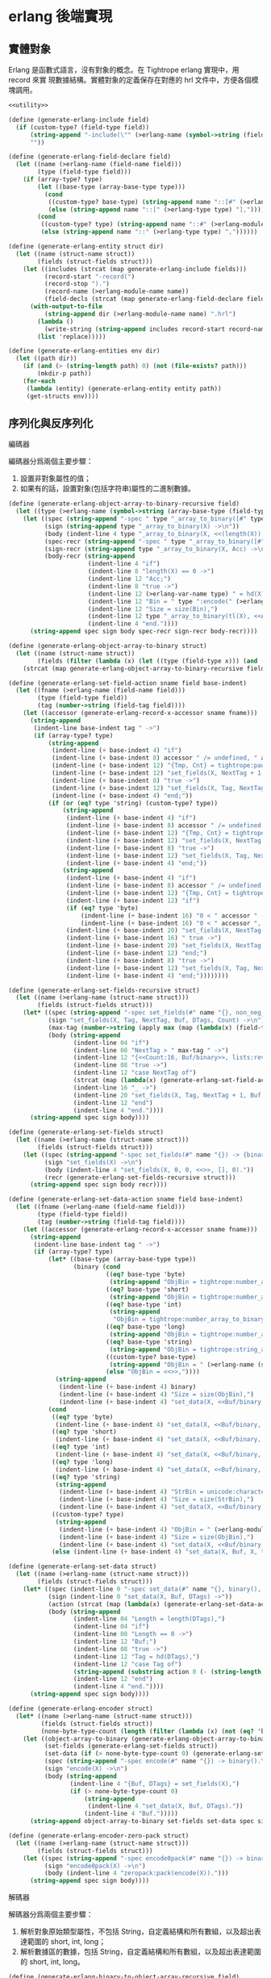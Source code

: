 * erlang 後端實現

** 實體對象
Erlang 是函數式語言，沒有對象的概念。在 Tightrope erlang 實現中，用 record 來實
現數據結構。實體對象的定義保存在對應的 hrl 文件中，方便各個模塊調用。

#+begin_src scheme :exports code :noweb yes :tangle /dev/shm/tightrope-build/erlang.scm
  <<utility>>

  (define (generate-erlang-include field)
    (if (custom-type? (field-type field))
        (string-append "-include(\"" (>erlang-name (symbol->string (field-type field))) ".hrl\").\n")
        ""))

  (define (generate-erlang-field-declare field)
    (let ((name (>erlang-name (field-name field)))
          (type (field-type field)))
      (if (array-type? type)
          (let ((base-type (array-base-type type)))
            (cond
             ((custom-type? base-type) (string-append name "::[#" (>erlang-module-name (symbol->string base-type)) "{}],"))
             (else (string-append name "::[" (>erlang-type type) "],"))))
          (cond
           ((custom-type? type) (string-append name "::#" (>erlang-module-name (symbol->string type)) "{},"))
           (else (string-append name "::" (>erlang-type type) ","))))))

  (define (generate-erlang-entity struct dir)
    (let ((name (struct-name struct))
          (fields (struct-fields struct)))
      (let ((includes (strcat (map generate-erlang-include fields)))
            (record-start "-record(")
            (record-stop ").")
            (record-name (>erlang-module-name name))
            (field-decls (strcat (map generate-erlang-field-declare fields))))
        (with-output-to-file
            (string-append dir (>erlang-module-name name) ".hrl")
          (lambda ()
            (write-string (string-append includes record-start record-name ", {" (substring field-decls 0 (- (string-length field-decls) 1)) "}" record-stop)))
          (list 'replace)))))

  (define (generate-erlang-entities env dir)
    (let ((path dir))
      (if (and (> (string-length path) 0) (not (file-exists? path)))
          (mkdir-p path))
      (for-each
       (lambda (entity) (generate-erlang-entity entity path))
       (get-structs env))))
#+end_src

** 序列化與反序列化

**** 編碼器

編碼器分爲兩個主要步驟：
1. 設置非對象屬性的值；
2. 如果有的話，設置對象(包括字符串)屬性的二進制數據。

#+begin_src scheme :exports code :noweb no :tangle /dev/shm/tightrope-build/erlang.scm
  (define (generate-erlang-object-array-to-binary-recursive field)
    (let ((type (>erlang-name (symbol->string (array-base-type (field-type field))))))
      (let ((spec (string-append "-spec " type "_array_to_binary([#" type "{}]) -> binary().\n"))
            (sign (string-append type "_array_to_binary(X) ->\n"))
            (body (indent-line 4 type "_array_to_binary(X, <<(length(X)):32>>)."))
            (spec-recr (string-append "-spec " type "_array_to_binary([#" type "{}], binary()) -> binary().\n"))
            (sign-recr (string-append type "_array_to_binary(X, Acc) ->\n"))
            (body-recr (string-append
                        (indent-line 4 "if")
                        (indent-line 8 "length(X) == 0 ->")
                        (indent-line 12 "Acc;")
                        (indent-line 8 "true ->")
                        (indent-line 12 (>erlang-var-name type) " = hd(X),")
                        (indent-line 12 "Bin = " type ":encode(" (>erlang-var-name type) "),")
                        (indent-line 12 "Size = size(Bin),")
                        (indent-line 12 type "_array_to_binary(tl(X), <<Acc/binary, Size:32, Bin/binary>>)")
                        (indent-line 4 "end."))))
        (string-append spec sign body spec-recr sign-recr body-recr))))

  (define (generate-erlang-object-array-to-binary struct)
    (let ((name (struct-name struct))
          (fields (filter (lambda (x) (let ((type (field-type x))) (and (array-type? type) (custom-type? (array-base-type type))))) (struct-fields struct))))
      (strcat (map generate-erlang-object-array-to-binary-recursive fields))))

  (define (generate-erlang-set-field-action sname field base-indent)
    (let ((fname (>erlang-name (field-name field)))
          (type (field-type field))
          (tag (number->string (field-tag field))))
      (let ((accessor (generate-erlang-record-x-accessor sname fname)))
        (string-append
         (indent-line base-indent tag " ->")
         (if (array-type? type)
             (string-append
              (indent-line (+ base-indent 4) "if")
              (indent-line (+ base-indent 8) accessor " /= undefined, " accessor " /= nil ->")
              (indent-line (+ base-indent 12) "{Tmp, Cnt} = tightrope:padding(Tag, NextTag, Buf),")
              (indent-line (+ base-indent 12) "set_fields(X, NextTag + 1, NextTag + 1, <<Tmp/binary, 0:16>>, [NextTag | DTags], Count + Cnt + 1);")
              (indent-line (+ base-indent 8) "true ->")
              (indent-line (+ base-indent 12) "set_fields(X, Tag, NextTag + 1, Buf, DTags, Count)")
              (indent-line (+ base-indent 4) "end;"))
             (if (or (eq? type 'string) (custom-type? type))
                 (string-append
                  (indent-line (+ base-indent 4) "if")
                  (indent-line (+ base-indent 8) accessor " /= undefined, " accessor " /= nil ->")
                  (indent-line (+ base-indent 12) "{Tmp, Cnt} = tightrope:padding(Tag, NextTag, Buf),")
                  (indent-line (+ base-indent 12) "set_fields(X, NextTag + 1, NextTag + 1, <<Tmp/binary, 0:16>>, [NextTag | DTags], Count + Cnt + 1);")
                  (indent-line (+ base-indent 8) "true ->")
                  (indent-line (+ base-indent 12) "set_fields(X, Tag, NextTag + 1, Buf, DTags, Count)")
                  (indent-line (+ base-indent 4) "end;"))
                 (string-append
                  (indent-line (+ base-indent 4) "if")
                  (indent-line (+ base-indent 8) accessor " /= undefined, " accessor " /= 0 ->")
                  (indent-line (+ base-indent 12) "{Tmp, Cnt} = tightrope:padding(Tag, NextTag, Buf),")
                  (indent-line (+ base-indent 12) "if")
                  (if (eq? type 'byte)
                      (indent-line (+ base-indent 16) "0 < " accessor " ->")
                      (indent-line (+ base-indent 16) "0 < " accessor ", " accessor " < 16383 ->"))
                  (indent-line (+ base-indent 20) "set_fields(X, NextTag + 1, NextTag + 1, <<Tmp/binary, ((" accessor " + 1) * 2):16>>, DTags, Count + Cnt + 1);")
                  (indent-line (+ base-indent 16) " true ->")
                  (indent-line (+ base-indent 20) "set_fields(X, NextTag + 1, NextTag + 1, <<Tmp/binary, 0:16>>, [NextTag | DTags], Count + Cnt + 1)")
                  (indent-line (+ base-indent 12) "end;")
                  (indent-line (+ base-indent 8) "true ->")
                  (indent-line (+ base-indent 12) "set_fields(X, Tag, NextTag + 1, Buf, DTags, Count)")
                  (indent-line (+ base-indent 4) "end;"))))))))

  (define (generate-erlang-set-fields-recursive struct)
    (let ((name (>erlang-name (struct-name struct)))
          (fields (struct-fields struct)))
      (let* ((spec (string-append "-spec set_fields(#" name "{}, non_neg_integer(), non_neg_integer(), binary(), [non_neg_integer()], non_neg_integer()) -> {binary(), [non_neg_integer()]}.\n"))
             (sign "set_fields(X, Tag, NextTag, Buf, DTags, Count) ->\n")
             (max-tag (number->string (apply max (map (lambda(x) (field-tag x)) fields))))
             (body (string-append
                    (indent-line 04 "if")
                    (indent-line 08 "NextTag > " max-tag " ->")
                    (indent-line 12 "{<<Count:16, Buf/binary>>, lists:reverse(DTags)};")
                    (indent-line 08 "true ->")
                    (indent-line 12 "case NextTag of")
                    (strcat (map (lambda(x) (generate-erlang-set-field-action name x 16)) fields))
                    (indent-line 16 "_ ->")
                    (indent-line 20 "set_fields(X, Tag, NextTag + 1, Buf, DTags, Count)")
                    (indent-line 12 "end")
                    (indent-line 4 "end."))))
        (string-append spec sign body))))

  (define (generate-erlang-set-fields struct)
    (let ((name (>erlang-name (struct-name struct)))
          (fields (struct-fields struct)))
      (let ((spec (string-append "-spec set_fields(#" name "{}) -> {binary(), [non_neg_integer()]}.\n"))
            (sign "set_fields(X) ->\n")
            (body (indent-line 4 "set_fields(X, 0, 0, <<>>, [], 0)."))
            (recr (generate-erlang-set-fields-recursive struct)))
        (string-append spec sign body recr))))

  (define (generate-erlang-set-data-action sname field base-indent)
    (let ((fname (>erlang-name (field-name field)))
          (type (field-type field))
          (tag (number->string (field-tag field))))
      (let ((accessor (generate-erlang-record-x-accessor sname fname)))
        (string-append
         (indent-line base-indent tag " ->")
         (if (array-type? type)
             (let* ((base-type (array-base-type type))
                    (binary (cond
                             ((eq? base-type 'byte)
                              (string-append "ObjBin = tightrope:number_array_to_binary(" accessor ", ?BYTE_SIZE),"))
                             ((eq? base-type 'short)
                              (string-append "ObjBin = tightrope:number_array_to_binary(" accessor ", ?SHORT_SIZE),"))
                             ((eq? base-type 'int)
                              (string-append
                               "ObjBin = tightrope:number_array_to_binary(" accessor ", ?INT_SIZE),"))
                             ((eq? base-type 'long)
                              (string-append "ObjBin = tightrope:number_array_to_binary(" accessor ", ?LONG_SIZE),"))
                             ((eq? base-type 'string)
                              (string-append "ObjBin = tightrope:string_array_to_binary(" accessor "),"))
                             ((custom-type? base-type)
                              (string-append "ObjBin = " (>erlang-name (symbol->string base-type)) "_array_to_binary(" accessor "),"))
                             (else "ObjBin = <<>>,"))))
               (string-append
                (indent-line (+ base-indent 4) binary)
                (indent-line (+ base-indent 4) "Size = size(ObjBin),")
                (indent-line (+ base-indent 4) "set_data(X, <<Buf/binary, Size:32, ObjBin/binary>>, tl(DTags));")))
             (cond
              ((eq? type 'byte)
               (indent-line (+ base-indent 4) "set_data(X, <<Buf/binary, 1:32, (" accessor "):8>>, tl(DTags));"))
              ((eq? type 'short)
               (indent-line (+ base-indent 4) "set_data(X, <<Buf/binary, 2:32, (" accessor "):16>>, tl(DTags));"))
              ((eq? type 'int)
               (indent-line (+ base-indent 4) "set_data(X, <<Buf/binary, 4:32, (" accessor "):32>>, tl(DTags));"))
              ((eq? type 'long)
               (indent-line (+ base-indent 4) "set_data(X, <<Buf/binary, 8:32, (" accessor "):64>>, tl(DTags));"))
              ((eq? type 'string)
               (string-append
                (indent-line (+ base-indent 4) "StrBin = unicode:characters_to_binary(" accessor "),")
                (indent-line (+ base-indent 4) "Size = size(StrBin),")
                (indent-line (+ base-indent 4) "set_data(X, <<Buf/binary, Size:32, StrBin/binary>>, tl(DTags));")))
              ((custom-type? type)
               (string-append
                (indent-line (+ base-indent 4) "ObjBin = " (>erlang-module-name (symbol->string type)) ":encode(" accessor "),")
                (indent-line (+ base-indent 4) "Size = size(ObjBin),")
                (indent-line (+ base-indent 4) "set_data(X, <<Buf/binary, Size:32, ObjBin/binary>>, tl(DTags));")))
              (else (indent-line (+ base-indent 4) "set_data(X, Buf, X, tl(DTags));"))))))))

  (define (generate-erlang-set-data struct)
    (let ((name (>erlang-name (struct-name struct)))
          (fields (struct-fields struct)))
      (let* ((spec (indent-line 0 "-spec set_data(#" name "{}, binary(), [non_neg_integer()]) -> binary()."))
             (sign (indent-line 0 "set_data(X, Buf, DTags) ->"))
             (action (strcat (map (lambda(x) (generate-erlang-set-data-action name x 16)) fields)))
             (body (string-append
                    (indent-line 04 "Length = length(DTags),")
                    (indent-line 04 "if")
                    (indent-line 08 "Length == 0 ->")
                    (indent-line 12 "Buf;")
                    (indent-line 08 "true ->")
                    (indent-line 12 "Tag = hd(DTags),")
                    (indent-line 12 "case Tag of")
                    (string-append (substring action 0 (- (string-length action) 2)) "\n")
                    (indent-line 12 "end")
                    (indent-line 4 "end."))))
        (string-append spec sign body))))

  (define (generate-erlang-encoder struct)
    (let* ((name (>erlang-name (struct-name struct)))
           (fields (struct-fields struct))
           (none-byte-type-count (length (filter (lambda (x) (not (eq? 'byte (field-type x)))) fields))))
      (let ((object-array-to-binary (generate-erlang-object-array-to-binary struct))
            (set-fields (generate-erlang-set-fields struct))
            (set-data (if (> none-byte-type-count 0) (generate-erlang-set-data struct) ""))
            (spec (string-append "-spec encode(#" name "{}) -> binary().\n"))
            (sign "encode(X) ->\n")
            (body (string-append
                   (indent-line 4 "{Buf, DTags} = set_fields(X),")
                   (if (> none-byte-type-count 0)
                       (string-append
                        (indent-line 4 "set_data(X, Buf, DTags)."))
                       (indent-line 4 "Buf.")))))
        (string-append object-array-to-binary set-fields set-data spec sign body))))

  (define (generate-erlang-encoder-zero-pack struct)
    (let ((name (>erlang-name (struct-name struct)))
          (fields (struct-fields struct)))
      (let ((spec (string-append "-spec encode0pack(#" name "{}) -> binary().\n"))
            (sign "encode0pack(X) ->\n")
            (body (indent-line 4 "zeropack:pack(encode(X)).")))
        (string-append spec sign body))))
#+end_src

**** 解碼器

解碼器分爲兩個主要步驟：
1. 解析對象原始類型屬性，不包括 String，自定義結構和所有數組，以及超出表達範圍的 short, int, long；
2. 解析數據區的數據，包括 String，自定義結構和所有數組，以及超出表達範圍的 short, int, long。

#+begin_src scheme :exports code :noweb no :tangle /dev/shm/tightrope-build/erlang.scm
  (define (generate-erlang-binary-to-object-array-recursive field)
    (let ((type (>erlang-name (symbol->string (array-base-type (field-type field))))))
      (let ((spec (string-append "-spec binary_to_" type "_array(binary()) -> [#" type "{}].\n"))
            (sign (string-append "binary_to_" type "_array(X) when is_binary(X) ->\n"))
            (body (string-append
                   (indent-line 4 "<<_:32, Rest/binary>> = X,")
                   (indent-line 4 "binary_to_" type "_array(Rest, []).")))
            (spec-recr (string-append "-spec binary_to_" type "_array(binary(), [#"type"{}]) -> [#" type "{}].\n"))
            (sign-recr (string-append "binary_to_" type "_array(X, Acc) when is_binary(X) ->\n"))
            (body-recr (string-append
                        (indent-line 4 "if")
                        (indent-line 8 "size(X) == 0 ->")
                        (indent-line 12 "lists:reverse(Acc);")
                        (indent-line 8 "true ->")
                        (indent-line 12 "<<Size:32, Data:Size/binary, Rest/binary>> = X,")
                        (indent-line 12 (>erlang-var-name type) " = " (>erlang-module-name type) ":decode(Data),")
                        (indent-line 12 "binary_to_" type "_array(Rest, [" (>erlang-var-name type) " | Acc])")
                        (indent-line 4 "end."))))
        (string-append spec sign body spec-recr sign-recr body-recr))))

  (define (generate-erlang-binary-to-object-array struct)
    (let ((fields (filter (lambda (x) (let ((type (field-type x))) (and (array-type? type) (custom-type? (array-base-type type))))) (struct-fields struct))))
      (strcat (map generate-erlang-binary-to-object-array-recursive fields))))

  (define (generate-erlang-parse-fields-action sname field base-indent)
    (let ((vname (>erlang-var-name sname))
          (tag (number->string (field-tag field)))
          (name (>erlang-name (field-name field))))
      (let ((condition (indent-line base-indent "Tag == " tag " ->"))
            (action (indent-line (+ base-indent 4) "parse_fields(Count - 1, Rest, Tag + 1, DTags, " vname "#" (>erlang-module-name sname) "{" name " = V bsr 1 - 1});")))
        (string-append condition action))))

  (define (generate-erlang-parse-fields-recursive sname fields)
    (let ((vname (>erlang-var-name sname)))
      (let ((spec (string-append "-spec parse_fields(non_neg_integer(), binary(), non_neg_integer(), [non_neg_integer()], #" (>erlang-module-name sname) "{}) -> {binary(), [non_neg_integer()], #" (>erlang-module-name sname) "{}}.\n"))
            (sign (string-append "parse_fields(Count, Buffer, Tag, DTags, " vname ") ->\n"))
            (body (string-append
                   (indent-line 4 "if")
                   (indent-line 8 "Count == 0 ->")
                   (indent-line 12 "{Buffer, lists:reverse(DTags), " vname "};")
                   (indent-line 8 "true ->")
                   (indent-line 12 "<<V:16, Rest/binary>> = Buffer,")
                   (indent-line 12 "if")
                   (indent-line 16 "V band 1 == 1 ->")
                   (indent-line 20 "parse_fields(Count - 1, Rest, Tag + ((V - 1) bsr 1), DTags, " vname ");")
                   (indent-line 16 "V == 0 ->")
                   (indent-line 20 "parse_fields(Count - 1, Rest, Tag + 1, [Tag | DTags], " vname ");")
                   (strcat (map (lambda (x) (generate-erlang-parse-fields-action sname x 16)) (filter (lambda (x) (let ((type (field-type x))) (not (or (eq? type 'string) (custom-type? type) (array-type? type))))) fields)))
                   (indent-line 16 "true ->")
                   (indent-line 20 "parse_fields(Count - 1, Rest, Tag + 1, DTags, " vname ")")
                   (indent-line 12 "end")
                   (indent-line 4 "end."))))
        (string-append spec sign body))))

  (define (generate-erlang-parse-fields struct)
    (let ((name (>erlang-name (struct-name struct)))
          (fields (struct-fields struct)))
      (let ((spec (string-append "-spec parse_fields(binary()) -> {binary(), [non_neg_integer()], #" (>erlang-module-name name) "{}}.\n"))
            (sign "parse_fields(X) ->\n")
            (body (string-append
                   (indent-line 4 "<<Count:16, Rest/binary>> = X,")
                   (indent-line 4 "parse_fields(Count, Rest, 0, [], #" (>erlang-module-name name) "{}).")))
            (recur (generate-erlang-parse-fields-recursive name fields)))
        (string-append spec sign body recur))))

  (define (generate-erlang-parse-data-action sname field base-indent)
    (let ((tag (number->string (field-tag field)))
          (name (>erlang-name (field-name field)))
          (type (field-type field)))
      (string-append
       (indent-line base-indent tag " ->")
       (indent-line (+ base-indent 4) "<<Length:32, Data:Length/binary, Rest/binary>> = Buffer,")
       (if (array-type? type)
           (let ((base-type (array-base-type type)))
             (cond
              ((custom-type? base-type)
               (indent-line (+ base-indent 4) "parse_data(Rest, tl(DTags), " (>erlang-var-name sname) "#" (>erlang-module-name sname) "{" name " = binary_to_" (>erlang-module-name (symbol->string base-type)) "_array(Data)});"))
              ((eq? base-type 'string)
               (indent-line (+ base-indent 4) "parse_data(Rest, tl(DTags), " (>erlang-var-name sname) "#" (>erlang-module-name sname) "{" name " = tightrope:binary_to_string_array(Data)});"))
              ((eq? base-type 'byte)
               (indent-line (+ base-indent 4) "parse_data(Rest, tl(DTags), " (>erlang-var-name sname) "#" (>erlang-module-name sname) "{" name " = tightrope:binary_to_number_array(Data, ?BYTE_SIZE)});"))
              ((eq? base-type 'short)
               (indent-line (+ base-indent 4) "parse_data(Rest, tl(DTags), " (>erlang-var-name sname) "#" (>erlang-module-name sname) "{" name " = tightrope:binary_to_number_array(Data, ?SHORT_SIZE)});"))
              ((eq? base-type 'int)
               (indent-line (+ base-indent 4) "parse_data(Rest, tl(DTags), " (>erlang-var-name sname) "#" (>erlang-module-name sname) "{" name " = tightrope:binary_to_number_array(Data, ?INT_SIZE)});"))
              ((eq? base-type 'long)
               (indent-line (+ base-indent 4) "parse_data(Rest, tl(DTags), " (>erlang-var-name sname) "#" (>erlang-module-name sname) "{" name " = tightrope:binary_to_number_array(Data, ?LONG_SIZE)});"))))
           (cond
            ((custom-type? type)
             (indent-line (+ base-indent 4) "parse_data(Rest, tl(DTags), " (>erlang-var-name sname) "#" (>erlang-module-name sname) "{" name " = " (>erlang-module-name (symbol->string type)) ":decode(Data)});"))
            ((eq? type 'string)
             (indent-line (+ base-indent 4) "parse_data(Rest, tl(DTags), " (>erlang-var-name sname) "#" (>erlang-module-name sname) "{" name " = unicode:characters_to_list(Data)});"))
            ((eq? type 'short)
             (string-append
              (indent-line (+ base-indent 4) "<<Num:?SHORT_SIZE/integer-signed>> = Data,")
              (indent-line (+ base-indent 4) "parse_data(Rest, tl(DTags), " (>erlang-var-name sname) "#" (>erlang-module-name sname) "{" name " = Num});")))
            ((eq? type 'int)
             (string-append
              (indent-line (+ base-indent 4) "<<Num:?INT_SIZE/integer-signed>> = Data,")
              (indent-line (+ base-indent 4) "parse_data(Rest, tl(DTags), " (>erlang-var-name sname) "#" (>erlang-module-name sname) "{" name " = Num});")))
            ((eq? type 'long)
             (string-append
              (indent-line (+ base-indent 4) "<<Num:?LONG_SIZE/integer-signed>> = Data,")
              (indent-line (+ base-indent 4) "parse_data(Rest, tl(DTags), " (>erlang-var-name sname) "#" (>erlang-module-name sname) "{" name " = Num});")))
            (else
             (indent-line (+ base-indent 4) "parse_data(Rest, tl(DTags), " (>erlang-var-name sname) "});")))))))

  (define (generate-erlang-parse-data struct)
    (let* ((name (>erlang-name (struct-name struct)))
           (fields (struct-fields struct))
           (vname (>erlang-var-name name))
           (action (strcat (map (lambda (x) (generate-erlang-parse-data-action name x 16)) (filter (lambda (x) (not (eq? (field-type x) 'byte))) fields)))))
      (let ((spec (string-append "-spec parse_data(binary(), [non_neg_integer()], #" (>erlang-module-name name) "{}) -> #" (>erlang-module-name name) "{}.\n"))
            (sign (string-append "parse_data(Buffer, DTags, " vname ") ->\n"))
            (body (string-append
                   (indent-line 4 "if")
                   (indent-line 8 "length(DTags) == 0 ->")
                   (indent-line 12 vname ";")
                   (indent-line 8 "true ->")
                   (indent-line 12 "Tag = hd(DTags),")
                   (indent-line 12 "case Tag of")
                   (string-append (substring action 0 (- (string-length action) 2)) "\n")
                   (indent-line 12 "end")
                   (indent-line 4 "end."))))
        (string-append spec sign body))))

  (define (generate-erlang-decoder struct)
    (let* ((name (>erlang-name (struct-name struct)))
           (fields (struct-fields struct))
           (none-byte-type-count (length (filter (lambda (x) (not (eq? 'byte (field-type x)))) fields))))
      (let ((binary-to-object-array (generate-erlang-binary-to-object-array struct))
            (parse-fields (generate-erlang-parse-fields struct))
            (parse-data (if (> none-byte-type-count 0) (generate-erlang-parse-data struct) ""))
            (spec (string-append "-spec decode(binary()) -> #" name "{}.\n"))
            (sign "decode(X) when is_binary(X) ->\n")
            (body (if (> none-byte-type-count 0)
                      (string-append
                       (indent-line 4 "{Rest, DTags, " (>erlang-var-name name) " } = parse_fields(X),")
                       (indent-line 4 "parse_data(Rest, DTags, " (>erlang-var-name name) ")."))
                      (string-append
                       (indent-line 4 "{_, _, " (>erlang-var-name name) " } = parse_fields(X),")
                       (indent-line 4 (>erlang-var-name name) ".")))))
        (string-append binary-to-object-array parse-fields parse-data spec sign body))))

  (define (generate-erlang-decoder-zero-pack struct)
    (let ((name (>erlang-name (struct-name struct)))
          (fields (struct-fields struct)))
      (let ((spec (string-append "-spec decode0pack(binary()) -> #" name "{}.\n"))
            (sign "decode0pack(X) when is_binary(X) ->\n")
            (body (indent-line 4 "decode(zeropack:unpack(X)).")))
        (string-append spec sign body))))
#+end_src

**** 主體

序列化和反序列化的代碼都放置在對應的 erl 文件中。一些運行時的輔助函數放置在
tightrope.erl 和 tightrope.hrl 文件中。

#+begin_src scheme :exports code :noweb no :tangle /dev/shm/tightrope-build/erlang.scm
  (define (generate-erlang-tightrope-runtime dir)
    (with-output-to-file
        (string-append dir "tightrope.hrl")
      (lambda ()
        (write-string "-define(BYTE_SIZE, 8).

  -define(SHORT_SIZE, 16).

  -define(INT_SIZE, 32).

  -define(LONG_SIZE, 64)."))
      (list 'replace))
    (with-output-to-file
        (string-append dir "tightrope.erl")
      (lambda ()
        (write-string "-module(tightrope).

  -export([number_array_to_binary/2, binary_to_number_array/2, string_array_to_binary/1, binary_to_string_array/1, padding/3]).

  -include(\"tightrope.hrl\").

  -spec number_array_to_binary([integer()], non_neg_integer()) -> binary().

  number_array_to_binary(X, Size) ->
      number_array_to_binary(X, Size, <<>>).

  -spec number_array_to_binary([integer()], non_neg_integer(), binary()) -> binary().

  number_array_to_binary(X, Size, Acc) ->
      if
          length(X) == 0 ->
              Acc;
          true ->
              Y = hd(X),
              number_array_to_binary(tl(X), Size, <<Acc/binary, Y:Size/integer-signed>>)
      end.

  -spec binary_to_number_array(binary(), non_neg_integer()) -> [integer()].

  binary_to_number_array(X, Size) when is_binary(X) ->
      binary_to_number_array(X, Size, []).

  -spec binary_to_number_array(binary(), non_neg_integer(), [integer()]) -> [integer()].

  binary_to_number_array(X, Size, Acc) when is_binary(X) ->
      if
          size(X) == 0 ->
              lists:reverse(Acc);
          true ->
              <<Data:Size/integer-signed, Rest/binary>> = X,
              binary_to_number_array(Rest, Size, [Data | Acc])
      end.

  -spec string_array_to_binary([string()]) -> binary().

  string_array_to_binary(X) ->
      string_array_to_binary(X, <<(length(X)):32>>).

  -spec string_array_to_binary([string()], binary()) -> binary().

  string_array_to_binary(X, Acc) ->
      if
          length(X) == 0 ->
              Acc;
          true ->
              Y = unicode:characters_to_binary(hd(X)),
              Size = size(Y),
              string_array_to_binary(tl(X), <<Acc/binary, Size:32, Y/binary>>)
      end.

  -spec binary_to_string_array(binary()) -> [string()].

  binary_to_string_array(X) when is_binary(X) ->
      <<_:32, Rest/binary>> = X,
      binary_to_string_array(Rest, []).

  -spec binary_to_string_array(binary(), [string()]) -> [string()].

  binary_to_string_array(X, Acc) when is_binary(X) ->
      if
          size(X) == 0 ->
              lists:reverse(Acc);
          true ->
              <<Size:32, Str:Size/binary, Rest/binary>> = X,
              binary_to_string_array(Rest, [unicode:characters_to_list(Str) | Acc])
      end.

  -spec padding(non_neg_integer(), non_neg_integer(), binary()) -> {binary(), 0 | 1}.
  padding(Tag, NextTag, Buf) ->
      if
          Tag == NextTag ->
              {Buf, 0};
          true ->
              T = (NextTag - Tag) * 2 + 1,
              {<<Buf/binary, T:16>>, 1}
      end."))
      (list 'replace)))

  (define (generate-erlang-serial env struct dir)
    (let ((name (>erlang-name (struct-name struct)))
          (fields (struct-fields struct)))
      (let ((module-declare (string-append "-module(" (>erlang-module-name name) ").\n"))
            (export "-export([encode/1, encode0pack/1, decode/1, decode0pack/1]).\n")
            (includes (string-append "-include(\"tightrope.hrl\").\n" "-include(\"" name ".hrl\").\n"))
            (encode-function (generate-erlang-encoder struct))
            (encode-zero-pack-function (generate-erlang-encoder-zero-pack struct))
            (decode-function (generate-erlang-decoder struct))
            (decode-zero-pack-function (generate-erlang-decoder-zero-pack struct)))
        (with-output-to-file
            (string-append dir (>erlang-module-name name) ".erl")
          (lambda ()
            (write-string (string-append module-declare export includes encode-function encode-zero-pack-function decode-function decode-zero-pack-function)))
          (list 'replace)))))

  (define (generate-erlang-serials env dir)
    (let ((path dir))
      (if (and (> (string-length path) 0) (not (file-exists? path)))
          (mkdir-p path))
      (generate-erlang-tightrope-runtime path)
      (generate-erlang-zero-pack env dir)
      (for-each
       (lambda (entity) (generate-erlang-serial env entity path))
       (get-structs env))))
#+end_src

** 壓縮和解壓
Tightrope 會在生成壓縮和解壓的 Erlang 代碼。
#+begin_src scheme :exports code :tangle /dev/shm/tightrope-build/erlang.scm
  (define (generate-erlang-zero-pack env dir)
    (let ((path dir)
          (src "-module(zeropack).

  -export([pack/1, unpack/1]).

  -spec pack(binary()) -> binary().

  pack(X) when is_binary(X) ->
      Size = size(X),
      Rem = Size rem 8,
      Tmp = if
                Rem /= 0 ->
                    R = Size rem 8,
                    Padding = binary:copy(<<0>>, 8 - R),
                    pack(<<X/binary, Padding/binary>>, <<>>, 0, <<>>, 0);
                true ->
                    pack(X, <<>>, 0, <<>>, 0)
            end,
      TmpSize = size(Tmp),
      if
          Size rem TmpSize > 0 ->
              <<((Size div TmpSize) + 1):8, Tmp/binary>>;
          true ->
              <<(Size div TmpSize):8, Tmp/binary>>
      end.

  -spec pack(binary(), binary(), non_neg_integer(), binary(), non_neg_integer()) -> binary().

  pack(Src, Dst, FFCnt, FFBuf, OOCnt) ->
      if
          size(Src) == 0 ->
              if
                  FFCnt > 0 ->
                      <<Dst/binary, 16#FF, FFCnt:8, FFBuf/binary>>;
                  OOCnt > 0 ->
                      <<Dst/binary, 0, OOCnt:8>>;
                  true ->
                      Dst
              end;
          true ->
              <<Group:8/binary, Rest/binary>> = Src,
              Bitmap = calc_bitmap(Group),
              case Bitmap of
                  0 ->
                      Tmp = if
                                FFCnt > 0 ->
                                    <<16#FF:8, FFCnt:8, FFBuf/binary>>;
                                true ->
                                    <<>>
                            end,
                      if
                          OOCnt == 0 ->
                              pack(Rest, <<Dst/binary, Tmp/binary>>, 0, <<>>, 1);
                          OOCnt == 16#FF ->
                              pack(Rest, <<Dst/binary, Tmp/binary, 0, OOCnt:8>>, 0, <<>>, 1);
                          true ->
                              pack(Rest, <<Dst/binary, Tmp/binary>>, 0, <<>>, OOCnt + 1)
                      end;
                  16#FF ->
                      Tmp = if
                                OOCnt > 0 ->
                                    <<0, OOCnt:8>>;
                                true ->
                                    <<>>
                            end,
                      if
                          FFCnt == 0 ->
                              pack(Rest, <<Dst/binary, Tmp/binary>>, 1, <<Group/binary>>, 0);
                          FFCnt == 16#FF ->
                              pack(Rest, <<Dst/binary, Tmp/binary, 16#FF, FFCnt:8, FFBuf/binary>>, 1, <<Group/binary>>, 0);
                          true ->
                              pack(Rest, <<Dst/binary, Tmp/binary>>, FFCnt + 1, <<FFBuf/binary, Group/binary>>, 0)
                      end;
                  _ ->
                      Zipped = zip(Group),
                      if
                          FFCnt > 0 ->
                              pack(Rest, <<Dst/binary, 16#FF, FFCnt:8, FFBuf/binary, Bitmap:8, Zipped/binary>>, 0, <<>>, OOCnt);
                          OOCnt > 0 ->
                              pack(Rest, <<Dst/binary, 0, OOCnt:8, Bitmap:8, Zipped/binary>>, FFCnt, FFBuf, 0);
                          true ->
                              pack(Rest, <<Dst/binary, Bitmap:8, Zipped/binary>>, FFCnt, FFBuf, OOCnt)
                      end
              end
      end.

  -spec calc_bitmap(binary()) -> non_neg_integer().

  calc_bitmap(X) ->
      calc_bitmap(binary_to_list(X), 0).

  -spec calc_bitmap([byte()], non_neg_integer()) -> non_neg_integer().

  calc_bitmap(X, Bitmap) ->
      Length = length(X),
      if
          Length == 0 ->
              Bitmap;
          true ->
              if
                  hd(X) /= 0 ->
                      calc_bitmap(tl(X), Bitmap bor (1 bsl (Length - 1)));
                  true ->
                      calc_bitmap(tl(X), Bitmap)
              end
      end.

  -spec zip(binary()) -> binary().

  zip(X) ->
      zip(binary_to_list(X), <<>>).

  -spec zip([byte()], binary()) -> binary().

  zip(X, Acc) ->
      if
          length(X) == 0 ->
              Acc;
          true ->
              Head = hd(X),
              if
                  Head == 0 ->
                      zip(tl(X), Acc);
                  true ->
                      zip(tl(X), <<Acc/binary, Head:8>>)
              end
      end.

  -spec unpack(binary()) -> binary().

  unpack(X) when is_binary(X) ->
      <<_:8, Buffer/binary>> = X,
      unpack(Buffer, <<>>).

  -spec unpack(binary(), binary()) -> binary().

  unpack(Src, Dst) ->
      if
          size(Src) == 0 ->
              Dst;
          true ->
              <<Head:8, Rest/binary>> = Src,
              case Head of
                  0 ->
                      <<Cnt:8, R/binary>> = Rest,
                      Padding = binary:copy(<<0,0,0,0,0,0,0,0>>, Cnt),
                      unpack(R, <<Dst/binary, Padding/binary>>);
                  16#FF ->
                      <<Cnt:8, RR/binary>> = Rest,
                      Length = Cnt * 8,
                      <<Data:Length/binary, R/binary>> = RR,
                      unpack(R, <<Dst/binary, Data/binary>>);
                  _ ->
                      Cnt = calc_bitmap_count(Head),
                      <<Data:Cnt/binary, R/binary>> = Rest,
                      Expanded = expand_bitmap(Head, Data),
                      unpack(R, <<Dst/binary, Expanded/binary>>)
              end
      end.

  -spec calc_bitmap_count(byte()) -> non_neg_integer().

  calc_bitmap_count(X) ->
      calc_bitmap_count(X, 8, 0).

  -spec calc_bitmap_count(byte(), non_neg_integer(), non_neg_integer()) -> non_neg_integer().

  calc_bitmap_count(X, Loop, Acc) ->
      if
          Loop == 0 ->
              Acc;
          true ->
              if
                  X band (1 bsl (Loop - 1)) > 0 ->
                      calc_bitmap_count(X, Loop - 1, Acc + 1);
                  true ->
                      calc_bitmap_count(X, Loop - 1, Acc)
              end
      end.

  -spec expand_bitmap(byte(), binary()) -> binary().

  expand_bitmap(X, Data) ->
      expand_bitmap(X, binary_to_list(Data), 8, <<>>).

  -spec expand_bitmap(byte(), [byte()], non_neg_integer(), binary()) -> binary().

  expand_bitmap(X, Data, Loop, Dest) ->
      if
          Loop == 0 ->
              Dest;
          true ->
              if
                  X band (1 bsl (Loop - 1)) > 0 ->
                      Byte = hd(Data),
                      expand_bitmap(X, tl(Data), Loop - 1, <<Dest/binary, Byte:8>>);
                  true ->
                      expand_bitmap(X, Data, Loop - 1, <<Dest/binary, 0>>)
              end
      end.
  "))
      (if (and (> (string-length path) 0) (not (file-exists? path)))
          (mkdir-p path))
      (with-output-to-file
          (string-append path "zeropack.erl")
        (lambda ()
          (write-string src))
        (list 'replace))))
#+end_src
** 輔助函數
#+begin_src scheme :noweb-ref utility
  (define (>erlang-name name)
    (let loop ((src (map char-downcase (string->list name)))
               (dst '()))
      (if (null? src)
          (list->string (reverse dst))
          (let ((chr (car src))
                (rest (cdr src)))
            (if (eq? chr #\-)
                (loop rest (cons #\_ dst))
                (loop rest (cons chr dst)))))))

  (define (>erlang-module-name name)
    (>erlang-name name))

  (define (>erlang-var-name name)
    (let ((l (string->list (>erlang-name name))))
      (list->string (cons (char-upcase (car l)) (cdr l)))))

  (define (>erlang-type type)
    (case type
      ((byte) "byte()")
      ((short) "integer()")
      ((int) "integer()")
      ((long) "integer()")
      ((string) "string()")
      (else "integer()")))

  (define (generate-erlang-record-accessor sname fname)
    (string-append (>erlang-var-name sname) "#" (>erlang-name sname) "." (>erlang-name fname)))

  (define (generate-erlang-record-x-accessor sname fname)
    (string-append "X#" (>erlang-name sname) "." (>erlang-name fname)))
#+end_src

